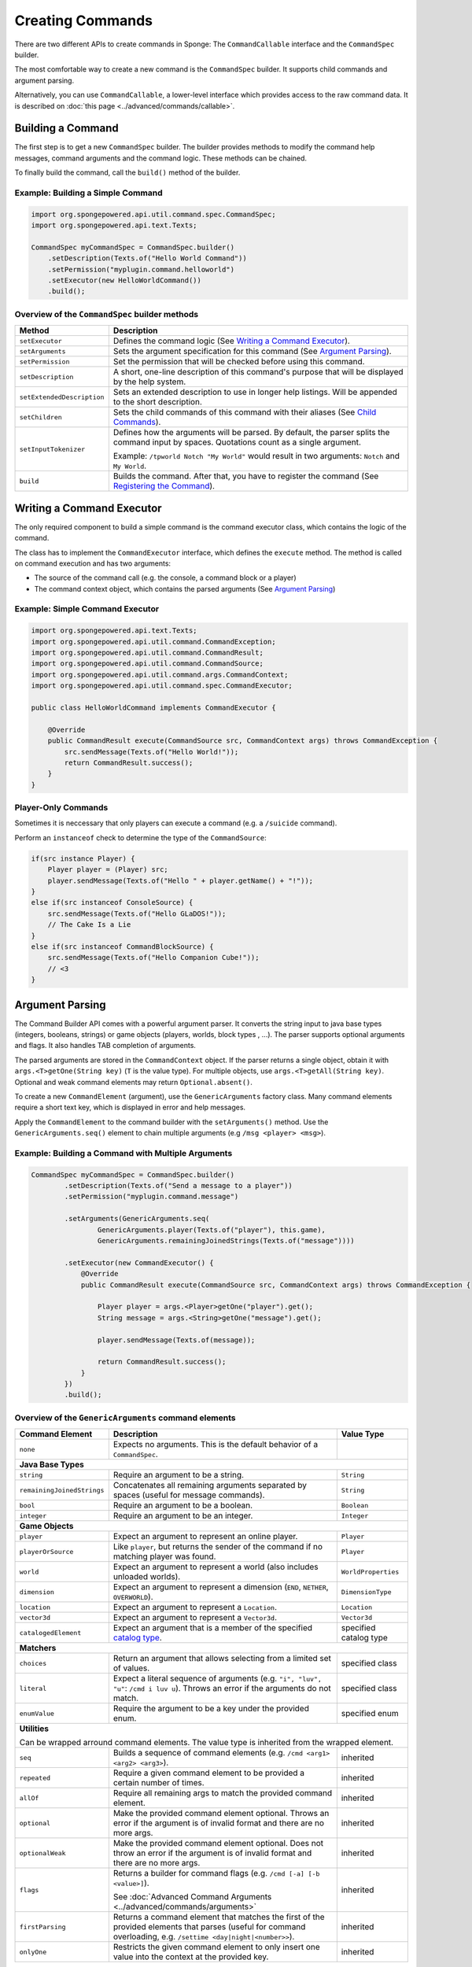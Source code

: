 =================
Creating Commands
=================

There are two different APIs to create commands in Sponge: The ``CommandCallable`` interface and the ``CommandSpec`` builder.

The most comfortable way to create a new command is the ``CommandSpec`` builder. It supports child commands and argument parsing.

Alternatively, you can use ``CommandCallable``, a lower-level interface which provides access to the raw command data. 
It is described on :doc:`this page <../advanced/commands/callable>`.

Building a Command
==================

The first step is to get a new ``CommandSpec`` builder. 
The builder provides methods to modify the command help messages, command arguments and the command logic. 
These methods can be chained. 

To finally build the command, call the ``build()`` method of the builder.

Example: Building a Simple Command
~~~~~~~~~~~~~~~~~~~~~~~~~~~~~~~~~~

.. code-block:: java

    import org.spongepowered.api.util.command.spec.CommandSpec;
    import org.spongepowered.api.text.Texts;

    CommandSpec myCommandSpec = CommandSpec.builder()
        .setDescription(Texts.of("Hello World Command"))
        .setPermission("myplugin.command.helloworld")
        .setExecutor(new HelloWorldCommand())
        .build();

Overview of the ``CommandSpec`` builder methods
~~~~~~~~~~~~~~~~~~~~~~~~~~~~~~~~~~~~~~~~~~~~~~~

+----------------------------+---------------------------------------------------------------------------------------------------------+
| Method                     | Description                                                                                             |
+============================+=========================================================================================================+
| ``setExecutor``            | Defines the command logic (See `Writing a Command Executor`_).                                          |
+----------------------------+---------------------------------------------------------------------------------------------------------+
| ``setArguments``           | Sets the argument specification for this command (See `Argument Parsing`_).                             |                              
+----------------------------+---------------------------------------------------------------------------------------------------------+
| ``setPermission``          | Set the permission that will be checked before using this command.                                      |
+----------------------------+---------------------------------------------------------------------------------------------------------+
| ``setDescription``         | A short, one-line description of this command's purpose that will be displayed by the help system.      |
+----------------------------+---------------------------------------------------------------------------------------------------------+
| ``setExtendedDescription`` | Sets an extended description to use in longer help listings. Will be appended to the short description. |
+----------------------------+---------------------------------------------------------------------------------------------------------+
| ``setChildren``            | Sets the child commands of this command with their aliases (See `Child Commands`_).                     |
+----------------------------+---------------------------------------------------------------------------------------------------------+
| ``setInputTokenizer``      | Defines how the arguments will be parsed. By default, the parser splits the command input by spaces.    |
|                            | Quotations count as a single argument.                                                                  |
|                            |                                                                                                         |
|                            | Example: ``/tpworld Notch "My World"`` would result in two arguments: ``Notch`` and ``My World``.       |
+----------------------------+---------------------------------------------------------------------------------------------------------+
| ``build``                  | Builds the command. After that, you have to register the command (See `Registering the Command`_).      |
+----------------------------+---------------------------------------------------------------------------------------------------------+

Writing a Command Executor
==========================

The only required component to build a simple command is the command executor class, which contains the logic of the command.

The class has to implement the ``CommandExecutor`` interface, which defines the ``execute`` method. 
The method is called on command execution and has two arguments:

* The source of the command call (e.g. the console, a command block or a player)
* The command context object, which contains the parsed arguments (See `Argument Parsing`_)

Example: Simple Command Executor
~~~~~~~~~~~~~~~~~~~~~~~~~~~~~~~~

.. code-block:: java

    import org.spongepowered.api.text.Texts;
    import org.spongepowered.api.util.command.CommandException;
    import org.spongepowered.api.util.command.CommandResult;
    import org.spongepowered.api.util.command.CommandSource;
    import org.spongepowered.api.util.command.args.CommandContext;
    import org.spongepowered.api.util.command.spec.CommandExecutor;
    
    public class HelloWorldCommand implements CommandExecutor {
   
        @Override
        public CommandResult execute(CommandSource src, CommandContext args) throws CommandException {
            src.sendMessage(Texts.of("Hello World!"));
            return CommandResult.success();
        }
    }
    
Player-Only Commands
~~~~~~~~~~~~~~~~~~~~

Sometimes it is neccessary that only players can execute a command (e.g. a ``/suicide`` command).

Perform an ``instanceof`` check to determine the type of the ``CommandSource``:

.. code-block:: java

    if(src instance Player) {
        Player player = (Player) src; 
        player.sendMessage(Texts.of("Hello " + player.getName() + "!"));
    }
    else if(src instanceof ConsoleSource) {
        src.sendMessage(Texts.of("Hello GLaDOS!"));
        // The Cake Is a Lie
    }
    else if(src instanceof CommandBlockSource) {
        src.sendMessage(Texts.of("Hello Companion Cube!"));
        // <3
    }

Argument Parsing
================

The Command Builder API comes with a powerful argument parser. 
It converts the string input to java base types (integers, booleans, strings) or game objects (players, worlds, block types , ...). 
The parser supports optional arguments and flags. It also handles TAB completion of arguments.

The parsed arguments are stored in the ``CommandContext`` object. 
If the parser returns a single object, obtain it with ``args.<T>getOne(String key)`` (``T`` is the value type). 
For multiple objects, use ``args.<T>getAll(String key)``. Optional and weak command elements may return ``Optional.absent()``.

To create a new ``CommandElement`` (argument), use the ``GenericArguments`` factory class. 
Many command elements require a short text key, which is displayed in error and help messages.

Apply the ``CommandElement`` to the command builder with the ``setArguments()`` method.
Use the ``GenericArguments.seq()`` element to chain multiple arguments (e.g ``/msg <player> <msg>``).

Example: Building a Command with Multiple Arguments
~~~~~~~~~~~~~~~~~~~~~~~~~~~~~~~~~~~~~~~~~~~~~~~~~~~

.. code-block:: java

    CommandSpec myCommandSpec = CommandSpec.builder()
            .setDescription(Texts.of("Send a message to a player"))
            .setPermission("myplugin.command.message")

            .setArguments(GenericArguments.seq(
                    GenericArguments.player(Texts.of("player"), this.game),
                    GenericArguments.remainingJoinedStrings(Texts.of("message"))))

            .setExecutor(new CommandExecutor() {
                @Override
                public CommandResult execute(CommandSource src, CommandContext args) throws CommandException {

                    Player player = args.<Player>getOne("player").get();
                    String message = args.<String>getOne("message").get();

                    player.sendMessage(Texts.of(message));

                    return CommandResult.success();
                }
            })
            .build();

Overview of the ``GenericArguments`` command elements
~~~~~~~~~~~~~~~~~~~~~~~~~~~~~~~~~~~~~~~~~~~~~~~~~~~~~

.. _catalog type: spongepowered.github.io/SpongeAPI/org/spongepowered/api/CatalogTypes.html

+----------------------------+-----------------------------------------------------------------------------------------+------------------------+
| Command Element            | Description                                                                             | Value Type             |
+============================+=========================================================================================+========================+
| ``none``                   | Expects no arguments. This is the default behavior of a ``CommandSpec``.                |                        |
+----------------------------+-----------------------------------------------------------------------------------------+------------------------+
| **Java Base Types**                                                                                                                           |
+----------------------------+-----------------------------------------------------------------------------------------+------------------------+
| ``string``                 | Require an argument to be a string.                                                     | ``String``             |
+----------------------------+-----------------------------------------------------------------------------------------+------------------------+
| ``remainingJoinedStrings`` | Concatenates all remaining arguments separated by spaces (useful for message commands). | ``String``             |
+----------------------------+-----------------------------------------------------------------------------------------+------------------------+
| ``bool``                   | Require an argument to be a boolean.                                                    | ``Boolean``            |
+----------------------------+-----------------------------------------------------------------------------------------+------------------------+
| ``integer``                | Require an argument to be an integer.                                                   | ``Integer``            |
+----------------------------+-----------------------------------------------------------------------------------------+------------------------+
| **Game Objects**                                                                                                                              |
+----------------------------+-----------------------------------------------------------------------------------------+------------------------+
| ``player``                 | Expect an argument to represent an online player.                                       | ``Player``             |
+----------------------------+-----------------------------------------------------------------------------------------+------------------------+
| ``playerOrSource``         | Like ``player``, but returns the sender of the command if no matching player was found. | ``Player``             |
+----------------------------+-----------------------------------------------------------------------------------------+------------------------+
| ``world``                  | Expect an argument to represent a world (also includes unloaded worlds).                | ``WorldProperties``    |
+----------------------------+-----------------------------------------------------------------------------------------+------------------------+
| ``dimension``              | Expect an argument to represent a dimension (``END``, ``NETHER``, ``OVERWORLD``).       | ``DimensionType``      |
+----------------------------+-----------------------------------------------------------------------------------------+------------------------+
| ``location``               | Expect an argument to represent a ``Location``.                                         | ``Location``           |
+----------------------------+-----------------------------------------------------------------------------------------+------------------------+
| ``vector3d``               | Expect an argument to represent a ``Vector3d``.                                         | ``Vector3d``           |
+----------------------------+-----------------------------------------------------------------------------------------+------------------------+
| ``catalogedElement``       | Expect an argument that is a member of the specified `catalog type`_.                   | specified catalog type |
+----------------------------+-----------------------------------------------------------------------------------------+------------------------+
| **Matchers**                                                                                                                                  |
+----------------------------+-----------------------------------------------------------------------------------------+------------------------+
| ``choices``                | Return an argument that allows selecting from a limited set of values.                  | specified class        |
+----------------------------+-----------------------------------------------------------------------------------------+------------------------+
| ``literal``                | Expect a literal sequence of arguments (e.g. ``"i", "luv", "u"``: ``/cmd i luv u``).    | specified class        |
|                            | Throws an error if the arguments do not match.                                          |                        |
+----------------------------+-----------------------------------------------------------------------------------------+------------------------+
| ``enumValue``              | Require the argument to be a key under the provided enum.                               | specified enum         |
+----------------------------+-----------------------------------------------------------------------------------------+------------------------+
| **Utilities**                                                                                                                                 |
|                                                                                                                                               |
| Can be wrapped arround command elements. The value type is inherited from the wrapped element.                                                |
+----------------------------+-----------------------------------------------------------------------------------------+------------------------+
| ``seq``                    | Builds a sequence of command elements (e.g. ``/cmd <arg1> <arg2> <arg3>``).             | inherited              |
+----------------------------+-----------------------------------------------------------------------------------------+------------------------+
| ``repeated``               | Require a given command element to be provided a certain number of times.               | inherited              |
+----------------------------+-----------------------------------------------------------------------------------------+------------------------+
| ``allOf``                  | Require all remaining args to match the provided command element.                       | inherited              |
+----------------------------+-----------------------------------------------------------------------------------------+------------------------+
| ``optional``               | Make the provided command element optional. Throws an error if the argument             | inherited              |
|                            | is of invalid format and there are no more args.                                        |                        |
+----------------------------+-----------------------------------------------------------------------------------------+------------------------+
| ``optionalWeak``           | Make the provided command element optional. Does not throw an error if the argument     | inherited              |
|                            | is of invalid format and there are no more args.                                        |                        |
+----------------------------+-----------------------------------------------------------------------------------------+------------------------+
| ``flags``                  | Returns a builder for command flags (e.g. ``/cmd [-a] [-b <value>]``).                  | inherited              |
|                            |                                                                                         |                        |
|                            | See :doc:`Advanced Command Arguments <../advanced/commands/arguments>`                  |                        |
+----------------------------+-----------------------------------------------------------------------------------------+------------------------+
| ``firstParsing``           | Returns a command element that matches the first of the provided elements that parses   | inherited              |
|                            | (useful for command overloading, e.g. ``/settime <day|night|<number>>``).               |                        |
+----------------------------+-----------------------------------------------------------------------------------------+------------------------+
| ``onlyOne``                | Restricts the given command element to only insert one value into the context at the    | inherited              |
|                            | provided key.                                                                           |                        |
+----------------------------+-----------------------------------------------------------------------------------------+------------------------+

.. tip::

    See the `documentation for GenericArguments <http://spongepowered.github.io/SpongeAPI/org/spongepowered/api/util/command/args/GenericArguments.html>`_ 
    for more information.

.. tip::

    It is possible to create custom command elements (e.g. an URL parser or a ``Vector2i`` element). The procedure is described on
    :doc:`this page <../advanced/commands/arguments>` 

Child Commands
==============

TODO
    
Registering the Command
=======================

Now we can register the class in the ``CommandService``. The ``CommandService`` stands as the manager for watching what commands get typed into chat, and redirecting them to the right command handler.
To register your command, use the method ``CommandService.register()``, passing your plugin, an instance of the command, and any needed aliases as parameters.

.. code-block:: java

    CommandService cmdService = game.getCommandDispatcher();
    cmdService.register(plugin, myCommandSpec, "message", "broadcast");
    
Usually you want to register your commands when the ``PreInitializationEvent`` is called.

.. note::

    The arguments after the new instance of your command are the aliases to register for the command. You can add as many Strings as you want.
    The first alias that isn't used by another command becomes the primary alias. This means aliases used by another command are ignored.
